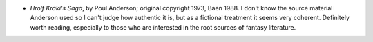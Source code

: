 .. title: Recent Reading
.. slug: 2004-03-15
.. date: 2004-03-15 00:00:00 UTC-05:00
.. tags: old blog,recent reading
.. category: oldblog
.. link: 
.. description: 
.. type: text


+ *Hrolf Kraki's Saga*, by Poul Anderson; original copyright 1973,
  Baen 1988.  I don't know the source material Anderson used so I can't
  judge how authentic it is, but as a fictional treatment it seems very
  coherent.  Definitely worth reading, especially to those who are
  interested in the root sources of fantasy literature.

